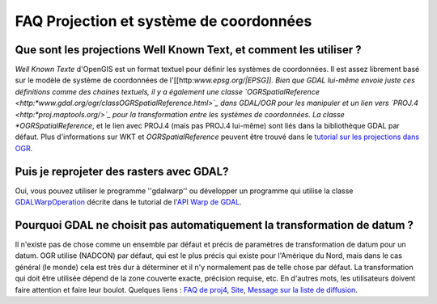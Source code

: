 .. _`gdal.faq.proj`:

=========================================
FAQ Projection et système de coordonnées 
=========================================

Que sont les projections Well Known Text, et comment les utiliser ?
=====================================================================

*Well Known Texte* d'OpenGIS est un format textuel pour définir les systèmes de 
coordonnées. Il est assez librement basé sur le modèle de système de coordonnées 
de l'[[http:*www.epsg.org/|EPSG]]. Bien que GDAL lui-même envoie juste ces 
définitions comme des chaines textuels, il y a également une classe `OGRSpatialReference <http:*www.gdal.org/ogr/classOGRSpatialReference.html>`_ dans GDAL/OGR pour 
les manipuler et un lien vers `PROJ.4 <http:*proj.maptools.org/>`_ pour la 
transformation entre les systèmes de coordonnées. La classe *OGRSpatialReference*, 
et le lien avec PROJ.4 (mais pas PROJ.4 lui-même) sont liés dans la bibliothèque 
GDAL par défaut. Plus d'informations sur WKT et *OGRSpatialReference* peuvent être 
trouvé dans le `tutorial sur les projections dans OGR <http:*www.gdal.org/ogr/osr_tutorial.html>`_.

Puis je reprojeter des rasters avec GDAL?
============================================

Oui, vous pouvez utiliser le programme ''gdalwarp'' ou développer un programme 
qui utilise la classe `GDALWarpOperation <http://www.gdal.org/classGDALWarpOperation.html>`_ 
décrite dans le tutorial de l'`API Warp de GDAL <http://www.gdal.org/warptut.html>`_.

Pourquoi GDAL ne choisit pas automatiquement la transformation de datum ? 
===========================================================================

Il n'existe pas de chose comme un ensemble par défaut et précis de paramètres 
de transformation de datum pour un datum. OGR utilise (NADCON) par défaut, qui 
est le plus précis qui existe pour l'Amérique du Nord, mais dans le cas général 
(le monde) cela est très dur à déterminer et il n'y normalement pas de telle 
chose par défaut. La transformation qui doit être utilisée dépend de la zone 
couverte exacte, précision requise, etc. En d'autres mots, les utilisateurs 
doivent faire attention et faire leur boulot. Quelques liens : 
`FAQ de proj4 <http://proj.maptools.org/faq.html>`_, `Site <http://casoilresource.lawr.ucdavis.edu/drupal/node/259>`_, 
`Message sur la liste de diffusion <http://www.nabble.com/issue-warning-to-user-when-performing-datum-shift-%28OGR%2C-GDAL%29-t2029971.html>`_.

.. yjacolin at free.fr, Yves Jacolin - 2009/03/10 21:31